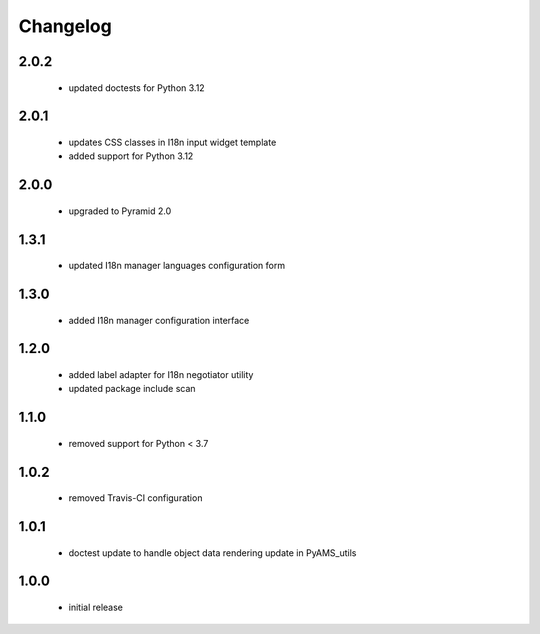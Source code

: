 Changelog
=========

2.0.2
-----
 - updated doctests for Python 3.12

2.0.1
-----
 - updates CSS classes in I18n input widget template
 - added support for Python 3.12

2.0.0
-----
 - upgraded to Pyramid 2.0

1.3.1
-----
 - updated I18n manager languages configuration form

1.3.0
-----
 - added I18n manager configuration interface

1.2.0
-----
 - added label adapter for I18n negotiator utility
 - updated package include scan

1.1.0
-----
 - removed support for Python < 3.7

1.0.2
-----
 - removed Travis-CI configuration

1.0.1
-----
 - doctest update to handle object data rendering update in PyAMS_utils

1.0.0
-----
 - initial release
